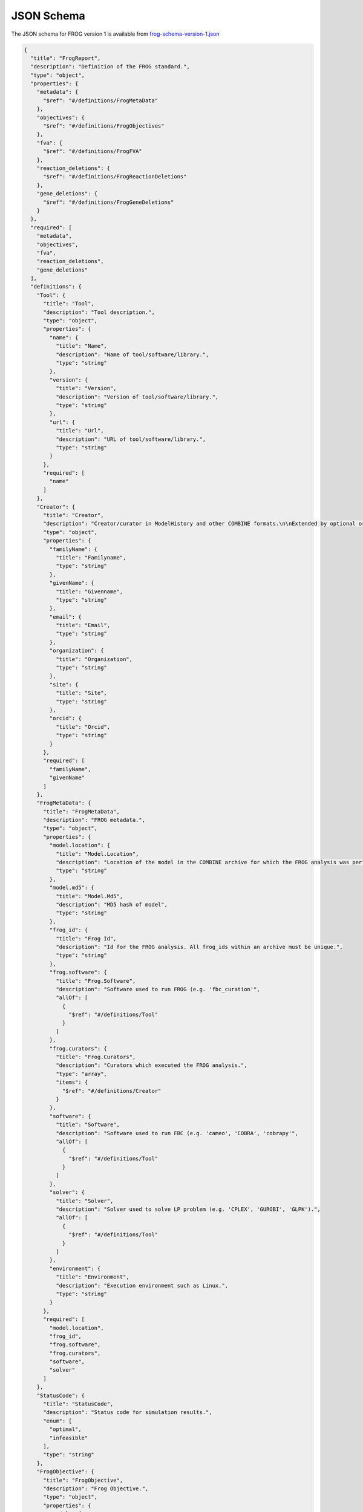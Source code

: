 JSON Schema
===========
The JSON schema for FROG version 1 is available from
`frog-schema-version-1.json <https://raw.githubusercontent.com/matthiaskoenig/fbc_curation/develop/src/fbc_curation/resources/schema/frog-schema-version-1.json>`__

.. code:: json

    {
      "title": "FrogReport",
      "description": "Definition of the FROG standard.",
      "type": "object",
      "properties": {
        "metadata": {
          "$ref": "#/definitions/FrogMetaData"
        },
        "objectives": {
          "$ref": "#/definitions/FrogObjectives"
        },
        "fva": {
          "$ref": "#/definitions/FrogFVA"
        },
        "reaction_deletions": {
          "$ref": "#/definitions/FrogReactionDeletions"
        },
        "gene_deletions": {
          "$ref": "#/definitions/FrogGeneDeletions"
        }
      },
      "required": [
        "metadata",
        "objectives",
        "fva",
        "reaction_deletions",
        "gene_deletions"
      ],
      "definitions": {
        "Tool": {
          "title": "Tool",
          "description": "Tool description.",
          "type": "object",
          "properties": {
            "name": {
              "title": "Name",
              "description": "Name of tool/software/library.",
              "type": "string"
            },
            "version": {
              "title": "Version",
              "description": "Version of tool/software/library.",
              "type": "string"
            },
            "url": {
              "title": "Url",
              "description": "URL of tool/software/library.",
              "type": "string"
            }
          },
          "required": [
            "name"
          ]
        },
        "Creator": {
          "title": "Creator",
          "description": "Creator/curator in ModelHistory and other COMBINE formats.\n\nExtended by optional orcid.",
          "type": "object",
          "properties": {
            "familyName": {
              "title": "Familyname",
              "type": "string"
            },
            "givenName": {
              "title": "Givenname",
              "type": "string"
            },
            "email": {
              "title": "Email",
              "type": "string"
            },
            "organization": {
              "title": "Organization",
              "type": "string"
            },
            "site": {
              "title": "Site",
              "type": "string"
            },
            "orcid": {
              "title": "Orcid",
              "type": "string"
            }
          },
          "required": [
            "familyName",
            "givenName"
          ]
        },
        "FrogMetaData": {
          "title": "FrogMetaData",
          "description": "FROG metadata.",
          "type": "object",
          "properties": {
            "model.location": {
              "title": "Model.Location",
              "description": "Location of the model in the COMBINE archive for which the FROG analysis was performed.",
              "type": "string"
            },
            "model.md5": {
              "title": "Model.Md5",
              "description": "MD5 hash of model",
              "type": "string"
            },
            "frog_id": {
              "title": "Frog Id",
              "description": "Id for the FROG analysis. All frog_ids within an archive must be unique.",
              "type": "string"
            },
            "frog.software": {
              "title": "Frog.Software",
              "description": "Software used to run FROG (e.g. 'fbc_curation'",
              "allOf": [
                {
                  "$ref": "#/definitions/Tool"
                }
              ]
            },
            "frog.curators": {
              "title": "Frog.Curators",
              "description": "Curators which executed the FROG analysis.",
              "type": "array",
              "items": {
                "$ref": "#/definitions/Creator"
              }
            },
            "software": {
              "title": "Software",
              "description": "Software used to run FBC (e.g. 'cameo', 'COBRA', 'cobrapy'",
              "allOf": [
                {
                  "$ref": "#/definitions/Tool"
                }
              ]
            },
            "solver": {
              "title": "Solver",
              "description": "Solver used to solve LP problem (e.g. 'CPLEX', 'GUROBI', 'GLPK').",
              "allOf": [
                {
                  "$ref": "#/definitions/Tool"
                }
              ]
            },
            "environment": {
              "title": "Environment",
              "description": "Execution environment such as Linux.",
              "type": "string"
            }
          },
          "required": [
            "model.location",
            "frog_id",
            "frog.software",
            "frog.curators",
            "software",
            "solver"
          ]
        },
        "StatusCode": {
          "title": "StatusCode",
          "description": "Status code for simulation results.",
          "enum": [
            "optimal",
            "infeasible"
          ],
          "type": "string"
        },
        "FrogObjective": {
          "title": "FrogObjective",
          "description": "Frog Objective.",
          "type": "object",
          "properties": {
            "model": {
              "title": "Model",
              "type": "string"
            },
            "objective": {
              "title": "Objective",
              "type": "string"
            },
            "status": {
              "$ref": "#/definitions/StatusCode"
            },
            "value": {
              "title": "Value",
              "type": "number"
            }
          },
          "required": [
            "model",
            "objective",
            "status",
            "value"
          ]
        },
        "FrogObjectives": {
          "title": "FrogObjectives",
          "description": "Definition of FROG Objectives.",
          "type": "object",
          "properties": {
            "objectives": {
              "title": "Objectives",
              "type": "array",
              "items": {
                "$ref": "#/definitions/FrogObjective"
              }
            }
          },
          "required": [
            "objectives"
          ]
        },
        "FrogFVASingle": {
          "title": "FrogFVASingle",
          "description": "Frog FVA.",
          "type": "object",
          "properties": {
            "model": {
              "title": "Model",
              "type": "string"
            },
            "objective": {
              "title": "Objective",
              "type": "string"
            },
            "reaction": {
              "title": "Reaction",
              "type": "string"
            },
            "flux": {
              "title": "Flux",
              "type": "number"
            },
            "status": {
              "$ref": "#/definitions/StatusCode"
            },
            "minimum": {
              "title": "Minimum",
              "type": "number"
            },
            "maximum": {
              "title": "Maximum",
              "type": "number"
            },
            "fraction_optimum": {
              "title": "Fraction Optimum",
              "type": "number"
            }
          },
          "required": [
            "model",
            "objective",
            "reaction",
            "status",
            "fraction_optimum"
          ]
        },
        "FrogFVA": {
          "title": "FrogFVA",
          "description": "Definition of FROG FVA.",
          "type": "object",
          "properties": {
            "fva": {
              "title": "Fva",
              "type": "array",
              "items": {
                "$ref": "#/definitions/FrogFVASingle"
              }
            }
          },
          "required": [
            "fva"
          ]
        },
        "FrogReactionDeletion": {
          "title": "FrogReactionDeletion",
          "description": "Frog reaction deletion.",
          "type": "object",
          "properties": {
            "model": {
              "title": "Model",
              "type": "string"
            },
            "objective": {
              "title": "Objective",
              "type": "string"
            },
            "reaction": {
              "title": "Reaction",
              "type": "string"
            },
            "status": {
              "$ref": "#/definitions/StatusCode"
            },
            "value": {
              "title": "Value",
              "type": "number"
            }
          },
          "required": [
            "model",
            "objective",
            "reaction",
            "status"
          ]
        },
        "FrogReactionDeletions": {
          "title": "FrogReactionDeletions",
          "description": "Definition of FROG Reaction deletions.",
          "type": "object",
          "properties": {
            "deletions": {
              "title": "Deletions",
              "type": "array",
              "items": {
                "$ref": "#/definitions/FrogReactionDeletion"
              }
            }
          },
          "required": [
            "deletions"
          ]
        },
        "FrogGeneDeletion": {
          "title": "FrogGeneDeletion",
          "description": "Frog gene deletion.",
          "type": "object",
          "properties": {
            "model": {
              "title": "Model",
              "type": "string"
            },
            "objective": {
              "title": "Objective",
              "type": "string"
            },
            "gene": {
              "title": "Gene",
              "type": "string"
            },
            "status": {
              "$ref": "#/definitions/StatusCode"
            },
            "value": {
              "title": "Value",
              "type": "number"
            }
          },
          "required": [
            "model",
            "objective",
            "gene",
            "status"
          ]
        },
        "FrogGeneDeletions": {
          "title": "FrogGeneDeletions",
          "description": "Definition of FROG Gene deletions.",
          "type": "object",
          "properties": {
            "deletions": {
              "title": "Deletions",
              "type": "array",
              "items": {
                "$ref": "#/definitions/FrogGeneDeletion"
              }
            }
          },
          "required": [
            "deletions"
          ]
        }
      }
    }
